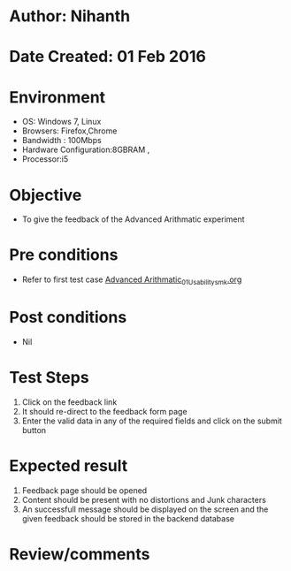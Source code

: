 * Author: Nihanth
* Date Created: 01 Feb 2016
* Environment
  - OS: Windows 7, Linux
  - Browsers: Firefox,Chrome
  - Bandwidth : 100Mbps
  - Hardware Configuration:8GBRAM , 
  - Processor:i5

* Objective
  - To give the feedback of the Advanced Arithmatic experiment

* Pre conditions
  - Refer to first test case  [[https://github.com/Virtual-Labs/problem-solving-iiith/blob/master/test-cases/integration_test-cases/Advanced Arithmatic/Advanced Arithmatic_01_Usability.org][Advanced Arithmatic_01_Usability_smk.org]] 

* Post conditions
  - Nil
* Test Steps
  
  1. Click on the feedback link
  2. It should re-direct to the feedback form page
  3. Enter the valid data in any of the required fields and click on the submit button
 
* Expected result
  1. Feedback page should be opened
  2. Content should be present with no distortions and Junk characters
  3. An successfull  message should be displayed on the screen and the given feedback should be stored in the backend database
  
* Review/comments


